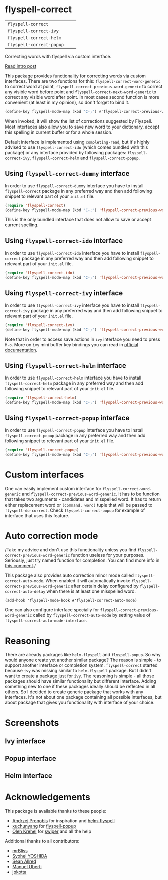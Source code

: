* flyspell-correct

[[https://github.com/syl20bnr/spacemacs][file:https://cdn.rawgit.com/syl20bnr/spacemacs/442d025779da2f62fc86c2082703697714db6514/assets/spacemacs-badge.svg]]

| =flyspell-correct=       | [[http://melpa.org/#/flyspell-correct][file:http://melpa.org/packages/flyspell-correct-badge.svg]]       | [[https://stable.melpa.org/#/flyspell-correct][file:https://stable.melpa.org/packages/flyspell-correct-badge.svg]]       |
| =flyspell-correct-ivy=   | [[http://melpa.org/#/flyspell-correct-ivy][file:http://melpa.org/packages/flyspell-correct-ivy-badge.svg]]   | [[https://stable.melpa.org/#/flyspell-correct-ivy][file:https://stable.melpa.org/packages/flyspell-correct-ivy-badge.svg]]   |
| =flyspell-correct-helm=  | [[http://melpa.org/#/flyspell-correct-helm][file:http://melpa.org/packages/flyspell-correct-helm-badge.svg]]  | [[https://stable.melpa.org/#/flyspell-correct-helm][file:https://stable.melpa.org/packages/flyspell-correct-helm-badge.svg]]  |
| =flyspell-correct-popup= | [[http://melpa.org/#/flyspell-correct-popup][file:http://melpa.org/packages/flyspell-correct-popup-badge.svg]] | [[https://stable.melpa.org/#/flyspell-correct-popup][file:https://stable.melpa.org/packages/flyspell-correct-popup-badge.svg]] |

Correcting words with flyspell via custom interface.

[[http://d12frosted.github.io/posts/flyspell-correct-intro.html][Read intro post]]

This package provides functionality for correcting words via custom interfaces.
There are two functions for this: =flyspell-correct-word-generic= to correct
word at point, =flyspell-correct-previous-word-generic= to correct any visible
word before point and =flyspell-correct-next-word-generic= to correct any
visible word after point. In most cases second function is more convenient (at
least in my opinion), so don't forget to bind it.

#+BEGIN_SRC emacs-lisp
(define-key flyspell-mode-map (kbd "C-;") #'flyspell-correct-previous-word-generic)
#+END_SRC

When invoked, it will show the list of corrections suggested by Flyspell. Most
interfaces also allow you to save new word to your dictionary, accept this
spelling in current buffer or for a whole session.

Default interface is implemented using =completing-read=, but it's highly
advised to use =flyspell-correct-ido= (which comes bundled with this package) or
any interface provided by following packages: =flyspell-correct-ivy=,
=flyspell-correct-helm= and =flyspell-correct-popup=.

** Using =flyspell-correct-dummy= interface

In order to use =flyspell-correct-dummy= interface you have to install
=flyspell-correct= package in any preferred way and then add following snippet
to relevant part of your =init.el= file.

#+BEGIN_SRC emacs-lisp
(require 'flyspell-correct)
(define-key flyspell-mode-map (kbd "C-;") 'flyspell-correct-previous-word-generic)
#+END_SRC

This is the only bundled interface that does not allow to save or accept current
spelling.

** Using =flyspell-correct-ido= interface

In order to use =flyspell-correct-ido= interface you have to install
=flyspell-correct= package in any preferred way and then add following snippet
to relevant part of your =init.el= file.

#+BEGIN_SRC emacs-lisp
(require 'flyspell-correct-ido)
(define-key flyspell-mode-map (kbd "C-;") 'flyspell-correct-previous-word-generic)
#+END_SRC

** Using =flyspell-correct-ivy= interface

In order to use =flyspell-correct-ivy= interface you have to install
=flyspell-correct-ivy= package in any preferred way and then add following snippet
to relevant part of your =init.el= file.

#+BEGIN_SRC emacs-lisp
(require 'flyspell-correct-ivy)
(define-key flyspell-mode-map (kbd "C-;") 'flyspell-correct-previous-word-generic)
#+END_SRC

Note that in order to access save actions in =ivy= interface you need to press
~M-o~. More on =ivy= mini buffer key bindings you can read in [[http://oremacs.com/swiper/#key-bindings-for-single-selection-action-then-exit-minibuffer][official
documentation]].

** Using =flyspell-correct-helm= interface

In order to use =flyspell-correct-helm= interface you have to install
=flyspell-correct-helm= package in any preferred way and then add following snippet
to relevant part of your =init.el= file.

#+BEGIN_SRC emacs-lisp
(require 'flyspell-correct-helm)
(define-key flyspell-mode-map (kbd "C-;") 'flyspell-correct-previous-word-generic)
#+END_SRC

** Using =flyspell-correct-popup= interface

In order to use =flyspell-correct-popup= interface you have to install
=flyspell-correct-popup= package in any preferred way and then add following snippet
to relevant part of your =init.el= file.

#+BEGIN_SRC emacs-lisp
(require 'flyspell-correct-popup)
(define-key flyspell-mode-map (kbd "C-;") 'flyspell-correct-previous-word-generic)
#+END_SRC

* Custom interfaces

One can easily implement custom interface for =flyspell-correct-word-generic= and
=flyspell-correct-previous-word-generic=. It has to be function that takes two
arguments - candidates and misspelled word. It has to return either replacement
word or ~(command, word)~ tuple that will be passed to =flyspell-do-correct=. Check
=flyspell-correct-popup= for example of interface that uses this feature.

* Auto correction mode

/Take my advice and don't use this functionality unless you find
=flyspell-correct-previous-word-generic= function useless for your purposes.
Seriously, just try named function for completion. You can find more info in
[[https://github.com/syl20bnr/spacemacs/issues/6209#issuecomment-274320376][this comment]]./

This package also provides auto correction minor mode called
=flyspell-correct-auto-mode=. When enabled it will automatically invoke
=flyspell-correct-previous-word-generic= after certain delay configured by
=flyspell-correct-auto-delay= when there is at least one misspelled word.

#+BEGIN_SRC
(add-hook 'flyspell-mode-hook #'flyspell-correct-auto-mode)
#+END_SRC

One can also configure interface specially for
=flyspell-correct-previous-word-generic= called by =flyspell-correct-auto-mode= by
setting value of =flyspell-correct-auto-mode-interface=.

* Reasoning

There are already packages like =helm-flyspell= and =flyspell-popup=. So why would
anyone create yet another similar package? The reason is simple - to support
another interface or completion system. =flyspell-correct= started because =ivy= was
missing similar to =helm-flyspell= package. But I didn't want to create a package
just for =ivy=. The reasoning is simple - all those packages should have similar
functionality but different interface. Adding something new to one if these
packages ideally should be reflected in all others. So I decided to create
generic package that works with any interfaces. It's not about one package
containing all possible interfaces, but about package that gives you
functionality with interface of your choice.

* Screenshots

** Ivy interface
 [[file:images/screenshot-ivy-1.png]]

 [[file:images/screenshot-ivy-2.png]]

** Popup interface
 [[file:images/screenshot-popup.png]]

** Helm interface
 [[file:images/screenshot-helm.png]]

* Acknowledgements

This package is available thanks to these people:

- [[https://github.com/pronobis][Andrzej Pronobis]] for inspiration and [[https://github.com/pronobis/helm-flyspell][helm-flyspell]]
- [[https://github.com/xuchunyang][xuchunyang]] for [[https://github.com/xuchunyang/flyspell-popup][flyspell-popup]]
- [[https://github.com/abo-abo][Oleh Krehel]] for [[https://github.com/abo-abo/swiper][swiper]] and all the help

Additional thanks to all contributors:

- [[https://github.com/mrBliss][mrBliss]]
- [[https://github.com/syohex][Syohei YOSHIDA]]
- [[https://github.com/vermiculus][Sean Allred]]
- [[https://github.com/manuel-uberti][Manuel Uberti]]
- [[https://github.com/jpkotta][jpkotta]]
